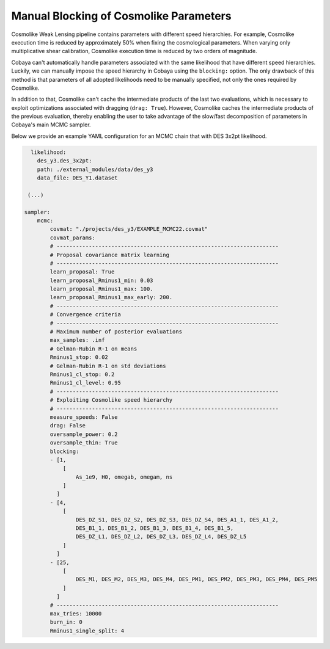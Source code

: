 Manual Blocking of Cosmolike Parameters
=======================================
  
Cosmolike Weak Lensing pipeline contains parameters with different speed hierarchies. For example, Cosmolike execution time is reduced by approximately 50% when fixing the cosmological parameters. When varying only multiplicative shear calibration, Cosmolike execution time is reduced by two orders of magnitude.

Cobaya can't automatically handle parameters associated with the same likelihood that have different speed hierarchies. Luckily, we can manually impose the speed hierarchy in Cobaya using the ``blocking:`` option. The only drawback of this method is that parameters of all adopted likelihoods need to be manually specified, not only the ones required by Cosmolike.

In addition to that, Cosmolike can't cache the intermediate products of the last two evaluations, which is necessary to exploit optimizations associated with dragging (``drag: True``). However, Cosmolike caches the intermediate products of the previous evaluation, thereby enabling the user to take advantage of the slow/fast decomposition of parameters in Cobaya's main MCMC sampler.

Below we provide an example YAML configuration for an MCMC chain that with DES 3x2pt likelihood.

.. code-block:: bash

      likelihood: 
        des_y3.des_3x2pt:
        path: ./external_modules/data/des_y3
        data_file: DES_Y1.dataset
     
     (...)
     
    sampler:
        mcmc:
            covmat: "./projects/des_y3/EXAMPLE_MCMC22.covmat"
            covmat_params:
            # ---------------------------------------------------------------------
            # Proposal covariance matrix learning
            # ---------------------------------------------------------------------
            learn_proposal: True
            learn_proposal_Rminus1_min: 0.03
            learn_proposal_Rminus1_max: 100.
            learn_proposal_Rminus1_max_early: 200.
            # ---------------------------------------------------------------------
            # Convergence criteria
            # ---------------------------------------------------------------------
            # Maximum number of posterior evaluations
            max_samples: .inf
            # Gelman-Rubin R-1 on means
            Rminus1_stop: 0.02
            # Gelman-Rubin R-1 on std deviations
            Rminus1_cl_stop: 0.2
            Rminus1_cl_level: 0.95
            # ---------------------------------------------------------------------
            # Exploiting Cosmolike speed hierarchy
            # ---------------------------------------------------------------------
            measure_speeds: False
            drag: False
            oversample_power: 0.2
            oversample_thin: True
            blocking:
            - [1,
                [
                    As_1e9, H0, omegab, omegam, ns
                ]
              ]
            - [4,
                [
                    DES_DZ_S1, DES_DZ_S2, DES_DZ_S3, DES_DZ_S4, DES_A1_1, DES_A1_2,
                    DES_B1_1, DES_B1_2, DES_B1_3, DES_B1_4, DES_B1_5,
                    DES_DZ_L1, DES_DZ_L2, DES_DZ_L3, DES_DZ_L4, DES_DZ_L5
                ]
              ]
            - [25,
                [
                    DES_M1, DES_M2, DES_M3, DES_M4, DES_PM1, DES_PM2, DES_PM3, DES_PM4, DES_PM5
                ]
              ]
            # ---------------------------------------------------------------------
            max_tries: 10000
            burn_in: 0
            Rminus1_single_split: 4
